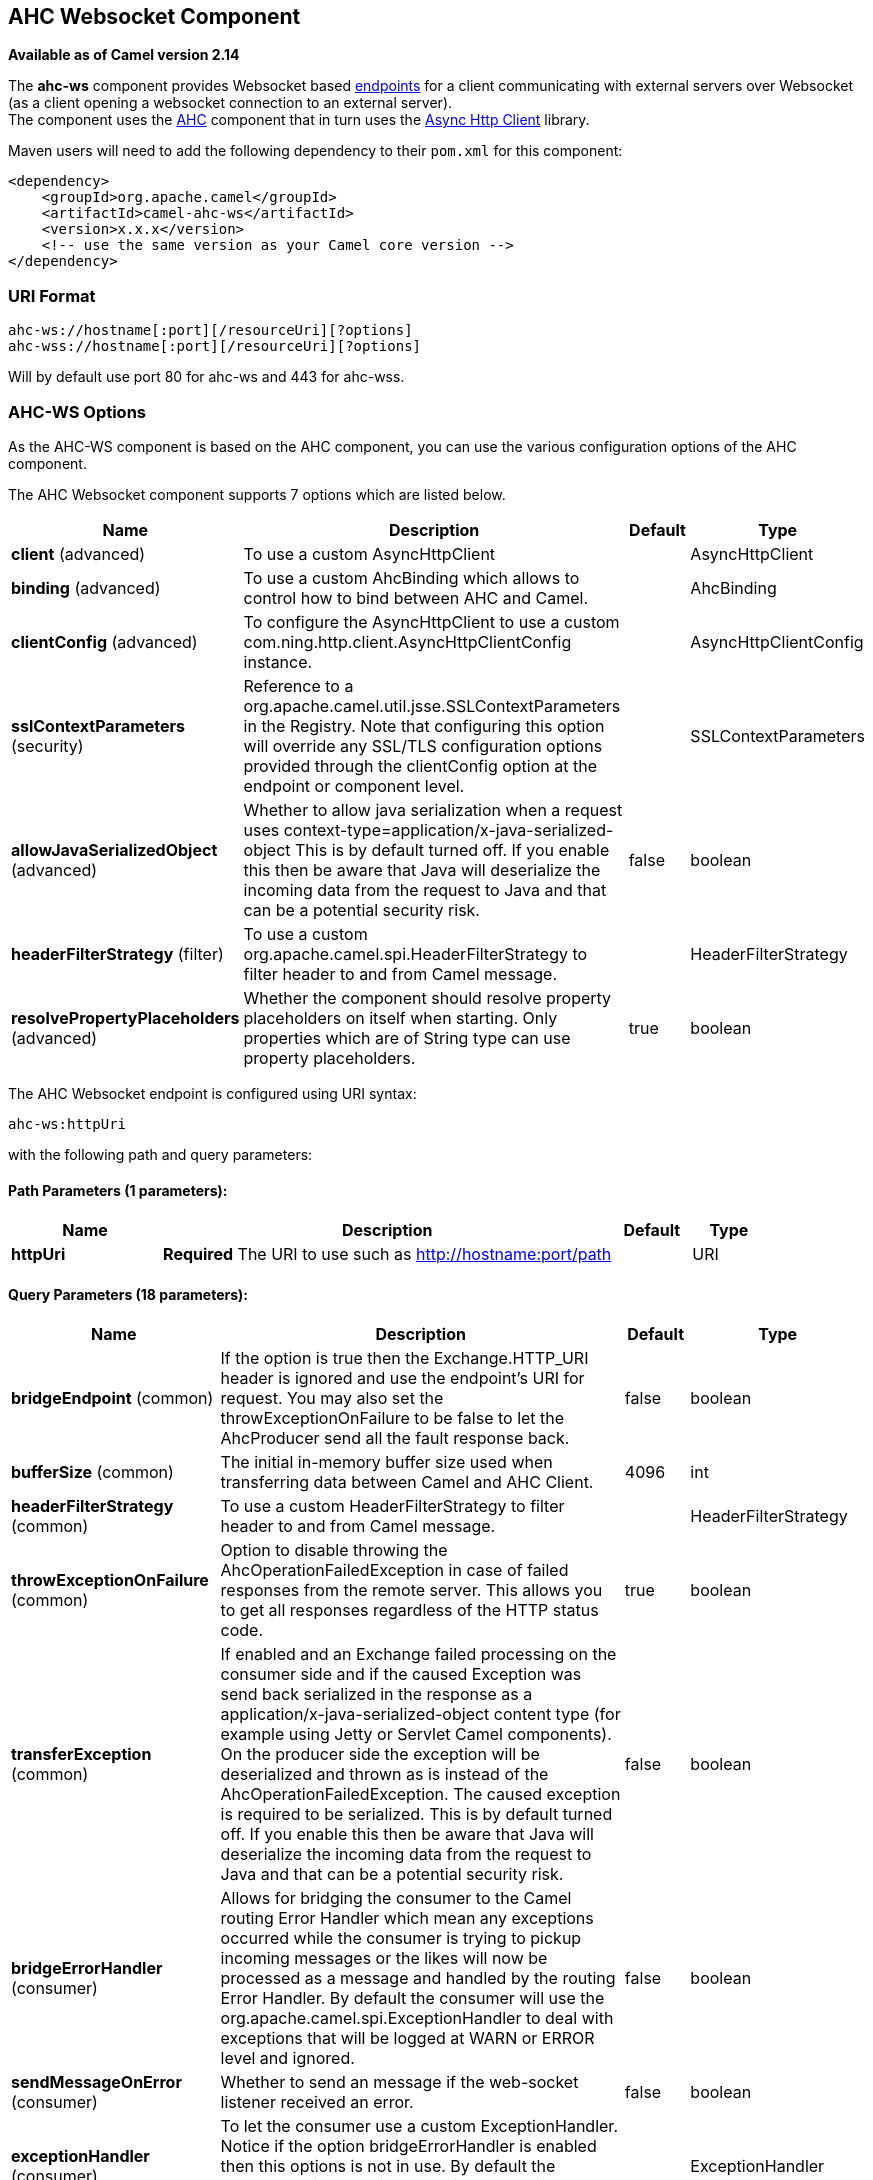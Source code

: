 ## AHC Websocket Component

*Available as of Camel version 2.14*

The *ahc-ws* component provides Websocket
based link:endpoint.html[endpoints] for a client communicating with
external servers over Websocket (as a client opening a websocket
connection to an external server). +
The component uses the link:ahc.html[AHC] component that in turn uses
the https://github.com/AsyncHttpClient/async-http-client[Async Http
Client] library.

Maven users will need to add the following dependency to
their `pom.xml` for this component:

[source,xml]
------------------------------------------------------------
<dependency>
    <groupId>org.apache.camel</groupId>
    <artifactId>camel-ahc-ws</artifactId>
    <version>x.x.x</version>
    <!-- use the same version as your Camel core version -->
</dependency>
------------------------------------------------------------

### URI Format

[source,java]
-------------------------------------------------
ahc-ws://hostname[:port][/resourceUri][?options]
ahc-wss://hostname[:port][/resourceUri][?options]
-------------------------------------------------

Will by default use port 80 for ahc-ws and 443 for ahc-wss.

### AHC-WS Options

As the AHC-WS component is based on the AHC component, you can use the
various configuration options of the AHC component.



// component options: START
The AHC Websocket component supports 7 options which are listed below.



[width="100%",cols="2,6,1,1",options="header"]
|=======================================================================
| Name | Description | Default | Type
| **client** (advanced) | To use a custom AsyncHttpClient |   | AsyncHttpClient
| **binding** (advanced) | To use a custom AhcBinding which allows to control how to bind between AHC and Camel. |   | AhcBinding
| **clientConfig** (advanced) | To configure the AsyncHttpClient to use a custom com.ning.http.client.AsyncHttpClientConfig instance. |   | AsyncHttpClientConfig
| **sslContextParameters** (security) | Reference to a org.apache.camel.util.jsse.SSLContextParameters in the Registry. Note that configuring this option will override any SSL/TLS configuration options provided through the clientConfig option at the endpoint or component level. |   | SSLContextParameters
| **allowJavaSerializedObject** (advanced) | Whether to allow java serialization when a request uses context-type=application/x-java-serialized-object This is by default turned off. If you enable this then be aware that Java will deserialize the incoming data from the request to Java and that can be a potential security risk. | false  | boolean
| **headerFilterStrategy** (filter) | To use a custom org.apache.camel.spi.HeaderFilterStrategy to filter header to and from Camel message. |   | HeaderFilterStrategy
| **resolvePropertyPlaceholders** (advanced) | Whether the component should resolve property placeholders on itself when starting. Only properties which are of String type can use property placeholders. | true  | boolean
|=======================================================================
// component options: END




// endpoint options: START
The AHC Websocket endpoint is configured using URI syntax:

    ahc-ws:httpUri

with the following path and query parameters:

#### Path Parameters (1 parameters):

[width="100%",cols="2,6,1,1",options="header"]
|=======================================================================
| Name | Description | Default | Type
| **httpUri** | *Required* The URI to use such as http://hostname:port/path |  | URI
|=======================================================================

#### Query Parameters (18 parameters):

[width="100%",cols="2,6,1,1",options="header"]
|=======================================================================
| Name | Description | Default | Type
| **bridgeEndpoint** (common) | If the option is true then the Exchange.HTTP_URI header is ignored and use the endpoint's URI for request. You may also set the throwExceptionOnFailure to be false to let the AhcProducer send all the fault response back. | false | boolean
| **bufferSize** (common) | The initial in-memory buffer size used when transferring data between Camel and AHC Client. | 4096 | int
| **headerFilterStrategy** (common) | To use a custom HeaderFilterStrategy to filter header to and from Camel message. |  | HeaderFilterStrategy
| **throwExceptionOnFailure** (common) | Option to disable throwing the AhcOperationFailedException in case of failed responses from the remote server. This allows you to get all responses regardless of the HTTP status code. | true | boolean
| **transferException** (common) | If enabled and an Exchange failed processing on the consumer side and if the caused Exception was send back serialized in the response as a application/x-java-serialized-object content type (for example using Jetty or Servlet Camel components). On the producer side the exception will be deserialized and thrown as is instead of the AhcOperationFailedException. The caused exception is required to be serialized. This is by default turned off. If you enable this then be aware that Java will deserialize the incoming data from the request to Java and that can be a potential security risk. | false | boolean
| **bridgeErrorHandler** (consumer) | Allows for bridging the consumer to the Camel routing Error Handler which mean any exceptions occurred while the consumer is trying to pickup incoming messages or the likes will now be processed as a message and handled by the routing Error Handler. By default the consumer will use the org.apache.camel.spi.ExceptionHandler to deal with exceptions that will be logged at WARN or ERROR level and ignored. | false | boolean
| **sendMessageOnError** (consumer) | Whether to send an message if the web-socket listener received an error. | false | boolean
| **exceptionHandler** (consumer) | To let the consumer use a custom ExceptionHandler. Notice if the option bridgeErrorHandler is enabled then this options is not in use. By default the consumer will deal with exceptions that will be logged at WARN or ERROR level and ignored. |  | ExceptionHandler
| **exchangePattern** (consumer) | Sets the exchange pattern when the consumer creates an exchange. |  | ExchangePattern
| **connectionClose** (producer) | Define if the Connection Close header has to be added to HTTP Request. This parameter is false by default | false | boolean
| **cookieHandler** (producer) | Configure a cookie handler to maintain a HTTP session |  | CookieHandler
| **useStreaming** (producer) | To enable streaming to send data as multiple text fragments. | false | boolean
| **binding** (advanced) | To use a custom AhcBinding which allows to control how to bind between AHC and Camel. |  | AhcBinding
| **clientConfig** (advanced) | To configure the AsyncHttpClient to use a custom com.ning.http.client.AsyncHttpClientConfig instance. |  | AsyncHttpClientConfig
| **clientConfigOptions** (advanced) | To configure the AsyncHttpClientConfig using the key/values from the Map. |  | Map
| **synchronous** (advanced) | Sets whether synchronous processing should be strictly used or Camel is allowed to use asynchronous processing (if supported). | false | boolean
| **clientConfigRealmOptions** (security) | To configure the AsyncHttpClientConfig Realm using the key/values from the Map. |  | Map
| **sslContextParameters** (security) | Reference to a org.apache.camel.util.jsse.SSLContextParameters in the Registry. This reference overrides any configured SSLContextParameters at the component level. See Using the JSSE Configuration Utility. Note that configuring this option will override any SSL/TLS configuration options provided through the clientConfig option at the endpoint or component level. |  | SSLContextParameters
|=======================================================================
// endpoint options: END


### Writing and Reading Data over Websocket

An ahc-ws endpoint can either write data to the socket or read from the
socket, depending on whether the endpoint is configured as the producer
or the consumer, respectively.

### Configuring URI to Write or Read Data

In the route below, Camel will write to the specified websocket
connection.

[source,java]
-----------------------------------
from("direct:start")
        .to("ahc-ws://targethost");
-----------------------------------

And the equivalent Spring sample:

[source,xml]
------------------------------------------------------------
<camelContext xmlns="http://camel.apache.org/schema/spring">
  <route>
    <from uri="direct:start"/>
    <to uri="ahc-ws://targethost"/>
  </route>
</camelContext>
------------------------------------------------------------

In the route below, Camel will read from the specified websocket
connection.

[source,java]
---------------------------
from("ahc-ws://targethost")
        .to("direct:next");
---------------------------

And the equivalent Spring sample:

[source,xml]
------------------------------------------------------------
<camelContext xmlns="http://camel.apache.org/schema/spring">
  <route>
    <from uri="ahc-ws://targethost"/>
    <to uri="direct:next"/>
  </route>
</camelContext>
------------------------------------------------------------

 

### See Also

* link:configuring-camel.html[Configuring Camel]
* link:component.html[Component]
* link:endpoint.html[Endpoint]
* link:getting-started.html[Getting Started]

* link:../../../../camel-ahc/src/main/docs/readme.html[AHC]
* link:atmosphere-websocket.html[Atmosphere-Websocket]
